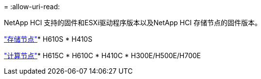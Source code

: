 = 
:allow-uri-read: 


NetApp HCI 支持的固件和ESXi驱动程序版本以及NetApp HCI 存储节点的固件版本。

link:fw_storage_nodes.html["存储节点"]* H610S * H410S

link:fw_compute_nodes.html["计算节点"]* H615C * H610C * H410C * H300E/H500E/H700E
